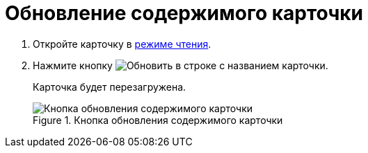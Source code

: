 = Обновление содержимого карточки

. Откройте карточку в xref:cardsOpenModes.adoc#openInReadMode[режиме чтения].
. Нажмите кнопку image:buttons/refreshPlain.png[Обновить] в строке с названием карточки.
+
****
Карточка будет перезагружена.
****
+
.Кнопка обновления содержимого карточки
image::refreshCardButton.png[Кнопка обновления содержимого карточки]

